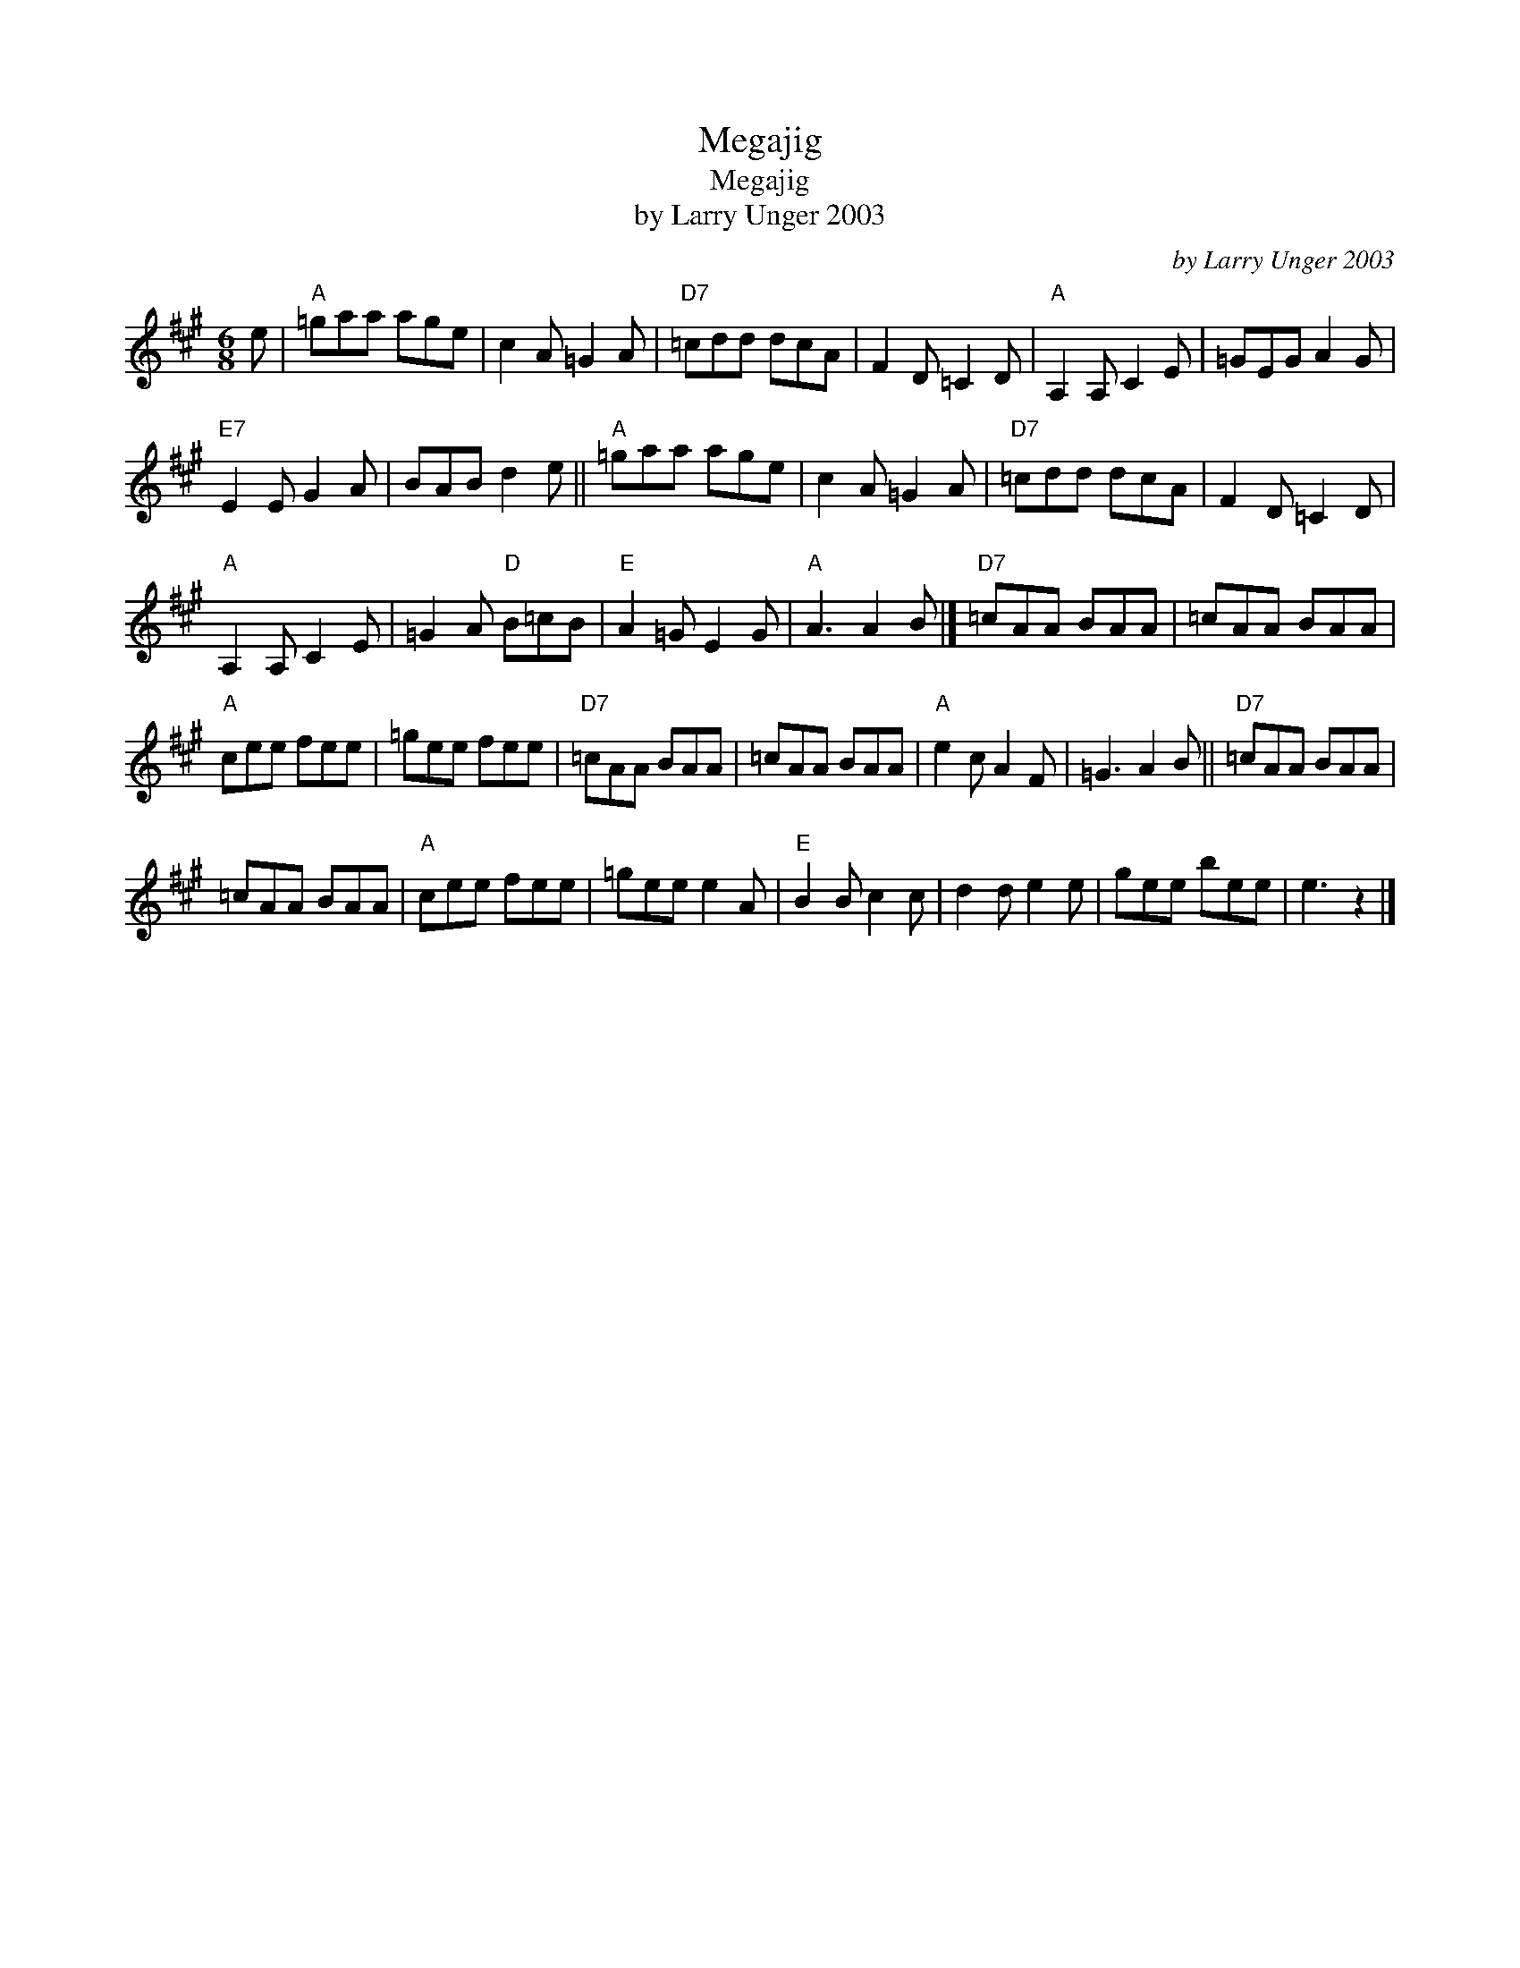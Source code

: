 X:1
T:Megajig
T:Megajig
T:by Larry Unger 2003
C:by Larry Unger 2003
L:1/8
M:6/8
K:A
V:1 treble 
V:1
 e |"A" =gaa age | c2 A =G2 A |"D7" =cdd dcA | F2 D =C2 D |"A" A,2 A, C2 E | =GEG A2 G | %7
"E7" E2 E G2 A | BAB d2 e ||"A" =gaa age | c2 A =G2 A |"D7" =cdd dcA | F2 D =C2 D | %13
"A" A,2 A, C2 E | =G2 A"D" B=cB |"E" A2 =G E2 G |"A" A3 A2 B |]"D7" =cAA BAA | =cAA BAA | %19
"A" cee fee | =gee fee |"D7" =cAA BAA | =cAA BAA |"A" e2 c A2 F | =G3 A2 B ||"D7" =cAA BAA | %26
 =cAA BAA |"A" cee fee | =gee e2 A |"E" B2 B c2 c | d2 d e2 e | gee bee | e3 z2 |] %33

